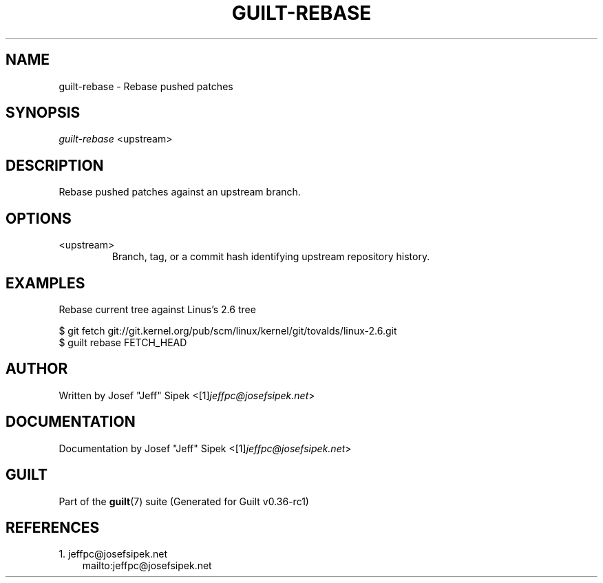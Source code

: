 .\" ** You probably do not want to edit this file directly **
.\" It was generated using the DocBook XSL Stylesheets (version 1.69.1).
.\" Instead of manually editing it, you probably should edit the DocBook XML
.\" source for it and then use the DocBook XSL Stylesheets to regenerate it.
.TH "GUILT\-REBASE" "1" "01/22/2015" "Guilt v0.36\-rc1" "Guilt Manual"
.\" disable hyphenation
.nh
.\" disable justification (adjust text to left margin only)
.ad l
.SH "NAME"
guilt\-rebase \- Rebase pushed patches
.SH "SYNOPSIS"
\fIguilt\-rebase\fR <upstream>
.SH "DESCRIPTION"
Rebase pushed patches against an upstream branch.
.SH "OPTIONS"
.TP
<upstream>
Branch, tag, or a commit hash identifying upstream repository history.
.SH "EXAMPLES"
Rebase current tree against Linus\(cqs 2.6 tree
.sp
.nf
$ git fetch git://git.kernel.org/pub/scm/linux/kernel/git/tovalds/linux\-2.6.git
$ guilt rebase FETCH_HEAD
.fi
.SH "AUTHOR"
Written by Josef "Jeff" Sipek <[1]\&\fIjeffpc@josefsipek.net\fR>
.SH "DOCUMENTATION"
Documentation by Josef "Jeff" Sipek <[1]\&\fIjeffpc@josefsipek.net\fR>
.SH "GUILT"
Part of the \fBguilt\fR(7) suite (Generated for Guilt v0.36\-rc1)
.SH "REFERENCES"
.TP 3
1.\ jeffpc@josefsipek.net
\%mailto:jeffpc@josefsipek.net

